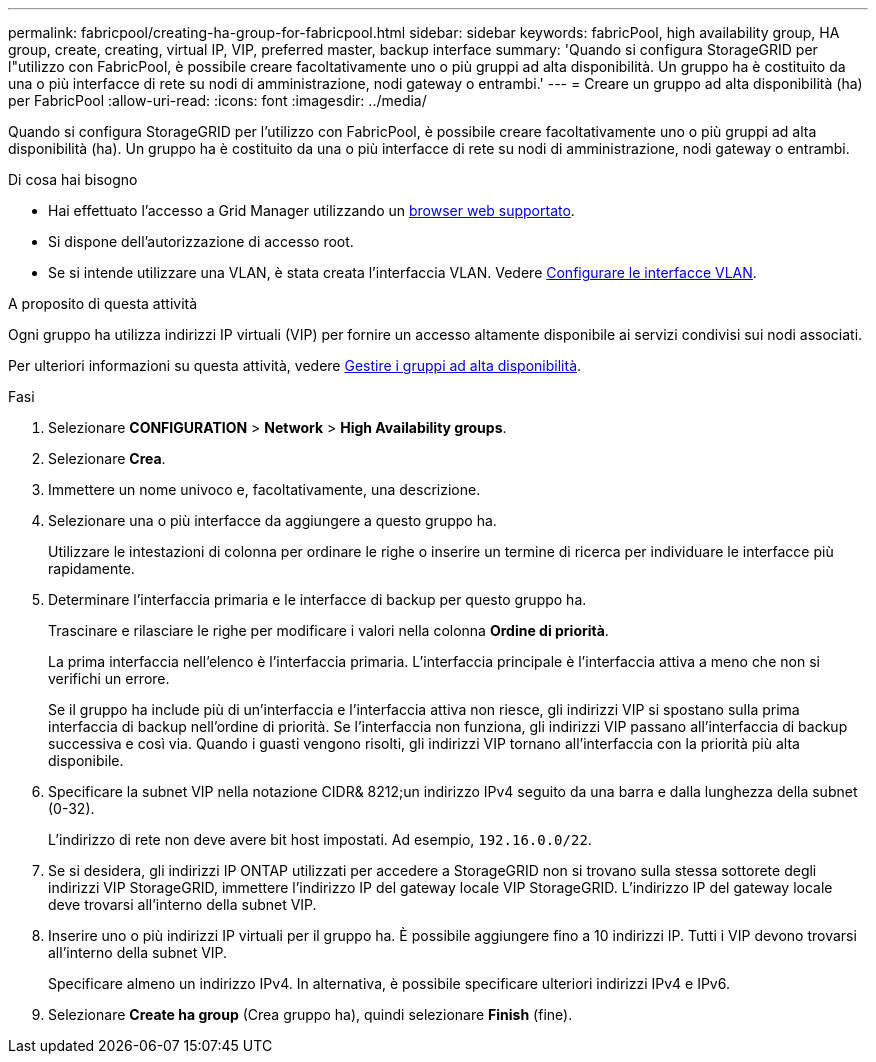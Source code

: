---
permalink: fabricpool/creating-ha-group-for-fabricpool.html 
sidebar: sidebar 
keywords: fabricPool, high availability group, HA group, create, creating, virtual IP, VIP, preferred master, backup interface 
summary: 'Quando si configura StorageGRID per l"utilizzo con FabricPool, è possibile creare facoltativamente uno o più gruppi ad alta disponibilità. Un gruppo ha è costituito da una o più interfacce di rete su nodi di amministrazione, nodi gateway o entrambi.' 
---
= Creare un gruppo ad alta disponibilità (ha) per FabricPool
:allow-uri-read: 
:icons: font
:imagesdir: ../media/


[role="lead"]
Quando si configura StorageGRID per l'utilizzo con FabricPool, è possibile creare facoltativamente uno o più gruppi ad alta disponibilità (ha). Un gruppo ha è costituito da una o più interfacce di rete su nodi di amministrazione, nodi gateway o entrambi.

.Di cosa hai bisogno
* Hai effettuato l'accesso a Grid Manager utilizzando un xref:../admin/web-browser-requirements.adoc[browser web supportato].
* Si dispone dell'autorizzazione di accesso root.
* Se si intende utilizzare una VLAN, è stata creata l'interfaccia VLAN. Vedere xref:../admin/configure-vlan-interfaces.adoc[Configurare le interfacce VLAN].


.A proposito di questa attività
Ogni gruppo ha utilizza indirizzi IP virtuali (VIP) per fornire un accesso altamente disponibile ai servizi condivisi sui nodi associati.

Per ulteriori informazioni su questa attività, vedere xref:../admin/managing-high-availability-groups.adoc[Gestire i gruppi ad alta disponibilità].

.Fasi
. Selezionare *CONFIGURATION* > *Network* > *High Availability groups*.
. Selezionare *Crea*.
. Immettere un nome univoco e, facoltativamente, una descrizione.
. Selezionare una o più interfacce da aggiungere a questo gruppo ha.
+
Utilizzare le intestazioni di colonna per ordinare le righe o inserire un termine di ricerca per individuare le interfacce più rapidamente.

. Determinare l'interfaccia primaria e le interfacce di backup per questo gruppo ha.
+
Trascinare e rilasciare le righe per modificare i valori nella colonna *Ordine di priorità*.

+
La prima interfaccia nell'elenco è l'interfaccia primaria. L'interfaccia principale è l'interfaccia attiva a meno che non si verifichi un errore.

+
Se il gruppo ha include più di un'interfaccia e l'interfaccia attiva non riesce, gli indirizzi VIP si spostano sulla prima interfaccia di backup nell'ordine di priorità. Se l'interfaccia non funziona, gli indirizzi VIP passano all'interfaccia di backup successiva e così via. Quando i guasti vengono risolti, gli indirizzi VIP tornano all'interfaccia con la priorità più alta disponibile.

. Specificare la subnet VIP nella notazione CIDR& 8212;un indirizzo IPv4 seguito da una barra e dalla lunghezza della subnet (0-32).
+
L'indirizzo di rete non deve avere bit host impostati. Ad esempio, `192.16.0.0/22`.

. Se si desidera, gli indirizzi IP ONTAP utilizzati per accedere a StorageGRID non si trovano sulla stessa sottorete degli indirizzi VIP StorageGRID, immettere l'indirizzo IP del gateway locale VIP StorageGRID. L'indirizzo IP del gateway locale deve trovarsi all'interno della subnet VIP.
. Inserire uno o più indirizzi IP virtuali per il gruppo ha. È possibile aggiungere fino a 10 indirizzi IP. Tutti i VIP devono trovarsi all'interno della subnet VIP.
+
Specificare almeno un indirizzo IPv4. In alternativa, è possibile specificare ulteriori indirizzi IPv4 e IPv6.

. Selezionare *Create ha group* (Crea gruppo ha), quindi selezionare *Finish* (fine).

